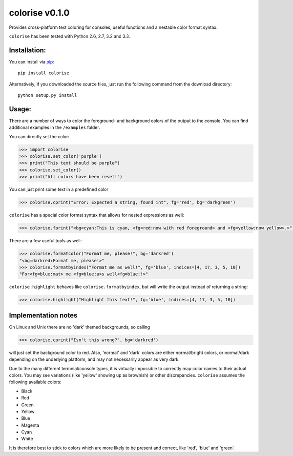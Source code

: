 colorise v0.1.0
================

Provides cross-platform text coloring for consoles, useful functions and a nestable color format syntax.

``colorise`` has been tested with Python 2.6, 2.7, 3.2 and 3.3.

Installation:
-------------
You can install via `pip <https://pip.pypa.io/en/latest/>`_::

    pip install colorise

Alternatively, if you downloaded the source files, just run the following command from the
download directory::

    python setup.py install

Usage:
------

There are a number of ways to color the foreground- and background colors of the output to the console.
You can find additional examples in the ``/examples`` folder.

You can directly set the color:

.. code::

    >>> import colorise
    >>> colorise.set_color('purple')
    >>> print("This text should be purple")
    >>> colorise.set_color()
    >>> print("All colors have been reset!")

You can just print some text in a predefined color

.. code::

    >>> colorise.cprint("Error: Expected a string, found int", fg='red', bg='darkgreen')

``colorise`` has a special color format syntax that allows for nested expressions as well:

.. code::

    >>> colorise.fprint("<bg=cyan:This is cyan, <fg=red:now with red foreground> and <fg=yellow:now yellow>.>")

There are a few useful tools as well:

.. code::

    >>> colorise.formatcolor("Format me, please!", bg='darkred')
    "<bg=darkred:Format me, please!>"
    >>> colorise.formatbyindex("Format me as well!", fg='blue', indices=[4, 17, 3, 5, 10])
    "For<fg=blue:mat> me <fg=blue:a>s well<fg=blue:!>"

``colorise.highlight`` behaves like ``colorise.formatbyindex``, but will write the output instead
of returning a string:

.. code::

    >>> colorise.highlight("Highlight this text!", fg='blue', indices=[4, 17, 3, 5, 10])

Implementation notes
--------------------
On Linux and Unix there are no 'dark' themed backgrounds, so calling

.. code::

    >>> colorise.cprint("Isn't this wrong?", bg='darkred')

will just set the background color to red. Also, 'normal' and 'dark' colors are either normal/bright colors,
or normal/dark depending on the underlying platform, and may not necessarily appear as very dark.

Due to the many different termnial/console types, it is virtually impossible to correctly map color names to
their actual colors. You may see variations (like 'yellow' showing up as brownish) or other discrepancies. ``colorise``
assumes the following available colors:

- Black
- Red
- Green
- Yellow
- Blue
- Magenta
- Cyan
- White

It is therefore best to stick to colors which are more likely to be present and correct, like 'red', 'blue' and 'green'.